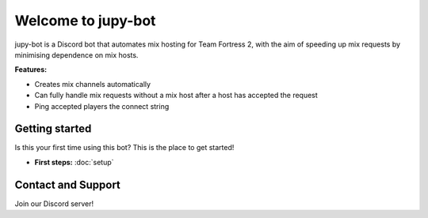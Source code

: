 Welcome to jupy-bot
===========================

jupy-bot is a Discord bot that automates mix hosting for Team Fortress 2, with the aim of speeding up mix requests by minimising dependence on mix hosts.

**Features:**

- Creates mix channels automatically
- Can fully handle mix requests without a mix host after a host has accepted the request
- Ping accepted players the connect string

Getting started
-----------------

Is this your first time using this bot? This is the place to get started!

- **First steps:** :doc:`setup`

Contact and Support
-----------------

Join our Discord server!
